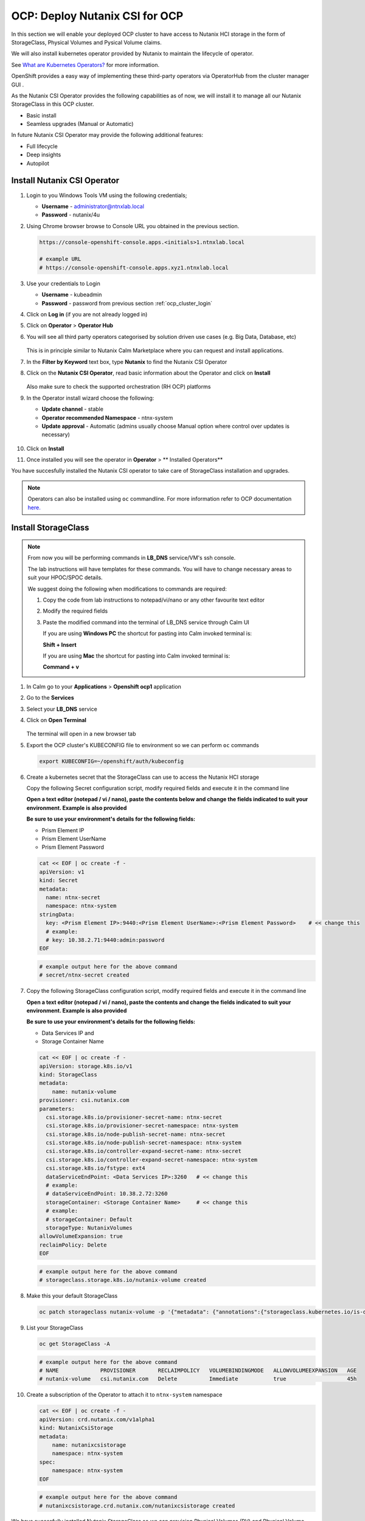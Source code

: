 .. _ocp_csi:

-------------------------------
OCP: Deploy Nutanix CSI for OCP
-------------------------------

In this section we will enable your deployed OCP cluster to have access to Nutanix HCI storage in the form of StorageClass, Physical Volumes and Pysical Volume claims.

We will also install kubernetes operator provided by Nutanix to maintain the lifecycle of operator.

See `What are Kubernetes Operators? <https://docs.openshift.com/container-platform/4.7/operators/understanding/olm-what-operators-are.html>`_ for more information.

OpenShift provides a easy way of implementing these third-party operators via OperatorHub from the cluster manager GUI .

As the Nutanix CSI Operator provides the following capabilities as of now, we will install it to manage all our Nutanix StorageClass in this OCP cluster.

- Basic install
- Seamless upgrades (Manual or Automatic)

In future Nutanix CSI Operator may provide the following additional features:

- Full lifecycle
- Deep insights 
- Autopilot

Install Nutanix CSI Operator
++++++++++++++++++++++++++++

#. Login to you Windows Tools VM using the following credentials;

   - **Username** - administrator@ntnxlab.local
   - **Password** - nutanix/4u

#. Using Chrome browser browse to Console URL you obtained in the previous section. 

   .. code-block:: url
   
    https://console-openshift-console.apps.<initials>1.ntnxlab.local
    
    # example URL
    # https://console-openshift-console.apps.xyz1.ntnxlab.local

#. Use your credentials to Login
   
   - **Username** - kubeadmin
   - **Password** - password from previous section :ref:`ocp_cluster_login`

#. Click on **Log in** (if you are not already logged in)

#. Click on **Operator** > **Operator Hub**

#. You will see all third party operators categorised by solution driven use cases (e.g. Big Data, Database, etc)

   .. figure:: images/ocp_operator_hub.png

   This is in principle similar to Nutanix Calm Marketplace where you can request and install applications.

#. In the **Filter by Keyword** text box, type **Nutanix** to find the Nutanix CSI Operator

#. Click on the **Nutanix CSI Operator**, read basic information about the Operator and click on **Install**

   .. figure:: images/nutanix_csi_operator.png

   Also make sure to check the supported orchestration (RH OCP) platforms

#. In the Operator install wizard choose the following:

   - **Update channel** - stable 
   - **Operator recommended Namespace** - ntnx-system
   - **Update approval** - Automatic (admins usually choose Manual option where control over updates is necessary)

   .. figure:: images/ocp_operator_install_options.png
   
#. Click on **Install** 

#. Once installed you will see the operator in **Operator** > ** Installed Operators** 

You have succesfully installed the Nutanix CSI operator to take care of StorageClass installation and upgrades.

.. note::

 Operators can also be installed using ``oc`` commandline. For more information refer to OCP documentation `here. <https://docs.openshift.com/container-platform/4.7/operators/admin/olm-adding-operators-to-cluster.html#olm-installing-operator-from-operatorhub-using-cli_olm-adding-operators-to-a-cluster>`_

Install StorageClass
++++++++++++++++++++

.. note::

   From now you will be performing commands in **LB_DNS** service/VM's ssh console. 
   
   The lab instructions will have templates for these commands. You will have to change necessary areas to suit your HPOC/SPOC details.

   We suggest doing the following when modifications to commands are required:

   1. Copy the code from lab instructions to notepad/vi/nano or any other favourite text editor
   2. Modify the required fields 
   3. Paste the modified command into the terminal of LB_DNS service through Calm UI
      
      If you are using **Windows PC** the shortcut for pasting into Calm invoked terminal is:

      **Shift + Insert**

      If you are using **Mac** the shortcut for pasting into Calm invoked terminal is:

      **Command + v**


#. In Calm go to your **Applications** > **Openshift ocp1** application

#. Go to the **Services** 

#. Select your **LB_DNS** service

#. Click on **Open Terminal**
   
   .. figure:: images/ocp_lbdns_terminal.png

   The terminal will open in a new browser tab

#. Export the OCP cluster's KUBECONFIG file to environment so we can perform ``oc`` commands

   .. code-block:: bash
      
    export KUBECONFIG=~/openshift/auth/kubeconfig

#. Create a kubernetes secret that the StorageClass can use to access the Nutanix HCI storage

   Copy the following Secret configuration script, modify required fields and execute it in the command line

   **Open a text editor (notepad / vi / nano), paste the contents below and change the fields indicated to suit your environment. Example is also provided**

   **Be sure to use your environment's details for the following fields:**

   - Prism Element IP
   - Prism Element UserName
   - Prism Element Password

   .. code-block:: bash

    cat << EOF | oc create -f -
    apiVersion: v1
    kind: Secret
    metadata:
      name: ntnx-secret
      namespace: ntnx-system
    stringData:
      key: <Prism Element IP>:9440:<Prism Element UserName>:<Prism Element Password>    # << change this
      # example: 
      # key: 10.38.2.71:9440:admin:password
    EOF
    
   .. code-block:: bash
   
    # example output here for the above command
    # secret/ntnx-secret created

#. Copy the following StorageClass configuration script, modify required fields and execute it in the command line
    
   **Open a text editor (notepad / vi / nano), paste the contents and change the fields indicated to suit your environment. Example is also provided**

   **Be sure to use your environment's details for the following fields:**

   - Data Services IP and 
   - Storage Container Name

   .. code-block:: bash

    cat << EOF | oc create -f -
    apiVersion: storage.k8s.io/v1
    kind: StorageClass
    metadata:
        name: nutanix-volume
    provisioner: csi.nutanix.com
    parameters:
      csi.storage.k8s.io/provisioner-secret-name: ntnx-secret
      csi.storage.k8s.io/provisioner-secret-namespace: ntnx-system
      csi.storage.k8s.io/node-publish-secret-name: ntnx-secret
      csi.storage.k8s.io/node-publish-secret-namespace: ntnx-system
      csi.storage.k8s.io/controller-expand-secret-name: ntnx-secret
      csi.storage.k8s.io/controller-expand-secret-namespace: ntnx-system
      csi.storage.k8s.io/fstype: ext4
      dataServiceEndPoint: <Data Services IP>:3260   # << change this
      # example: 
      # dataServiceEndPoint: 10.38.2.72:3260
      storageContainer: <Storage Container Name>     # << change this
      # example: 
      # storageContainer: Default
      storageType: NutanixVolumes
    allowVolumeExpansion: true
    reclaimPolicy: Delete
    EOF

   .. code-block:: bash
   
    # example output here for the above command
    # storageclass.storage.k8s.io/nutanix-volume created
    
#. Make this your default StorageClass

   .. code-block:: bash
    
    oc patch storageclass nutanix-volume -p '{"metadata": {"annotations":{"storageclass.kubernetes.io/is-default-class":"true"}}}'

#. List your StorageClass
 
   .. code-block:: bash

    oc get StorageClass -A

   .. code-block:: bash

    # example output here for the above command
    # NAME             PROVISIONER       RECLAIMPOLICY   VOLUMEBINDINGMODE   ALLOWVOLUMEEXPANSION   AGE
    # nutanix-volume   csi.nutanix.com   Delete          Immediate           true                   45h

#. Create a subscription of the Operator to attach it to ``ntnx-system`` namespace

   .. code-block:: bash

    cat << EOF | oc create -f -
    apiVersion: crd.nutanix.com/v1alpha1
    kind: NutanixCsiStorage
    metadata:
        name: nutanixcsistorage
        namespace: ntnx-system
    spec:
        namespace: ntnx-system
    EOF

   .. code-block:: bash

    # example output here for the above command 
    # nutanixcsistorage.crd.nutanix.com/nutanixcsistorage created
   
We have sucessfully installed Nutanix StorageClass so we can provision Physical Volumes (PV) and Physical Volume Claims (PVC) for the applications we will be deploying in this OCP cluster.






